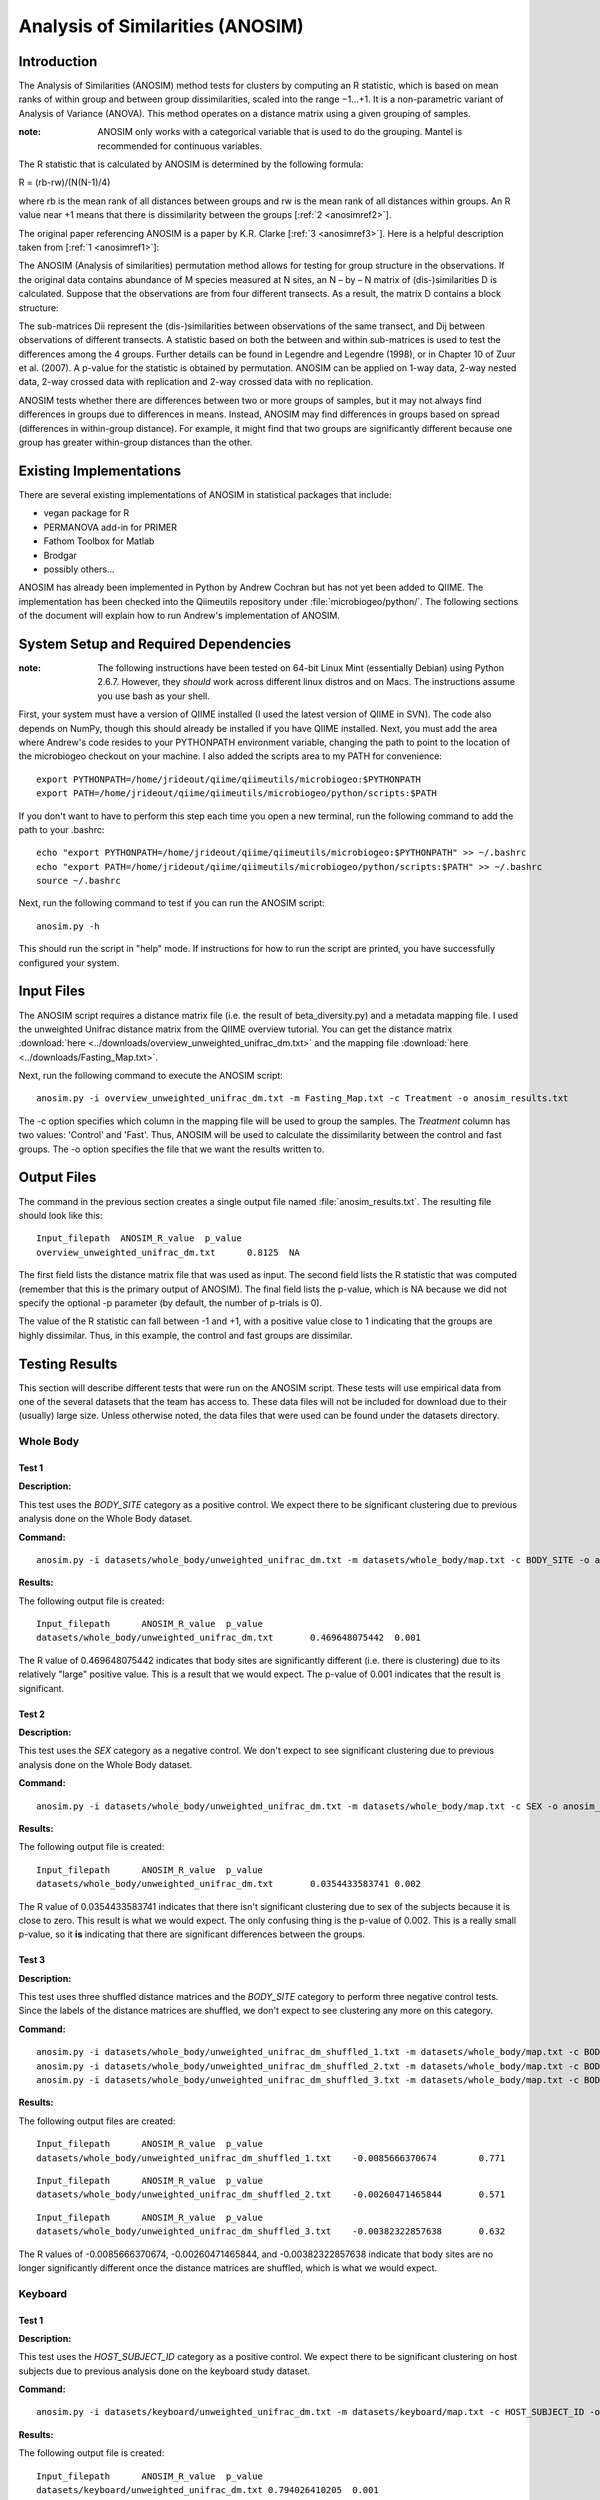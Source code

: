 =================================
Analysis of Similarities (ANOSIM)
=================================

Introduction
------------
The Analysis of Similarities (ANOSIM) method tests for clusters by computing an
R statistic, which is based on mean ranks of within group and between group
dissimilarities, scaled into the range −1...+1. It is a non-parametric variant
of Analysis of Variance (ANOVA). This method operates on a distance matrix using
a given grouping of samples.

:note: ANOSIM only works with a categorical variable that is used to do the grouping. Mantel is recommended for continuous variables.

The R statistic that is calculated by ANOSIM is determined by the following
formula:

R = (rb-rw)/(N(N-1)/4)

where rb is the mean rank of all distances between groups and rw is the mean
rank of all distances within groups. An R value near +1 means
that there is dissimilarity between the groups [:ref:`2 <anosimref2>`].

The original paper referencing ANOSIM is a paper by K.R. Clarke
[:ref:`3 <anosimref3>`]. Here is a helpful description taken from
[:ref:`1 <anosimref1>`]:

The ANOSIM (Analysis of similarities) permutation method allows for testing for
group structure in the observations. If the original data contains abundance of
M species measured at N sites, an N – by – N matrix of (dis-)similarities D is
calculated. Suppose that the observations are from four different transects. As
a result, the matrix D contains a block structure:

.. image:: ../images/anosim.jpg
   :align: center
 
The sub-matrices Dii represent the (dis-)similarities between observations of
the same transect, and Dij between observations of different transects. A
statistic based on both the between and within sub-matrices is used to test the
differences among the 4 groups. Further details can be found in Legendre and
Legendre (1998), or in Chapter 10 of Zuur et al. (2007). A p-value for the
statistic is obtained by permutation. ANOSIM can be applied on 1-way data,
2-way nested data, 2-way crossed data with replication and 2-way crossed data
with no replication.

ANOSIM tests whether there are differences between two or more groups of
samples, but it may not always find differences in groups due to differences in
means. Instead, ANOSIM may find differences in groups based on spread
(differences in within-group distance). For example, it might find that two
groups are significantly different because one group has greater within-group
distances than the other.

Existing Implementations
------------------------
There are several existing implementations of ANOSIM in statistical packages
that include:

* vegan package for R

* PERMANOVA add-in for PRIMER

* Fathom Toolbox for Matlab

* Brodgar

* possibly others...

ANOSIM has already been implemented in Python by Andrew Cochran but has not yet
been added to QIIME. The implementation has been checked into the Qiimeutils
repository under :file:`microbiogeo/python/`. The following sections of the
document will explain how to run Andrew's implementation of ANOSIM.

System Setup and Required Dependencies
--------------------------------------
:note: The following instructions have been tested on 64-bit Linux Mint (essentially Debian) using Python 2.6.7. However, they `should` work across different linux distros and on Macs. The instructions assume you use bash as your shell.

First, your system must have a version of QIIME installed (I used the latest
version of QIIME in SVN). The code also depends on NumPy, though this should
already be installed if you have QIIME installed. Next, you must add the area
where Andrew's code resides to your PYTHONPATH environment variable, changing
the path to point to the location of the microbiogeo checkout on your machine. I
also added the scripts area to my PATH for convenience: ::

    export PYTHONPATH=/home/jrideout/qiime/qiimeutils/microbiogeo:$PYTHONPATH
    export PATH=/home/jrideout/qiime/qiimeutils/microbiogeo/python/scripts:$PATH

If you don't want to have to perform this step each time you open a new
terminal, run the following command to add the path to your .bashrc: ::

    echo "export PYTHONPATH=/home/jrideout/qiime/qiimeutils/microbiogeo:$PYTHONPATH" >> ~/.bashrc
    echo "export PATH=/home/jrideout/qiime/qiimeutils/microbiogeo/python/scripts:$PATH" >> ~/.bashrc
    source ~/.bashrc

Next, run the following command to test if you can run the ANOSIM script: ::

    anosim.py -h

This should run the script in "help" mode. If instructions for how to run the
script are printed, you have successfully configured your system.

Input Files
-----------
The ANOSIM script requires a distance matrix file (i.e. the result of
beta_diversity.py) and a metadata mapping file. I used the unweighted Unifrac
distance matrix from the QIIME overview tutorial. You can get the distance
matrix :download:`here <../downloads/overview_unweighted_unifrac_dm.txt>` and
the mapping file :download:`here <../downloads/Fasting_Map.txt>`.

Next, run the following command to execute the ANOSIM script: ::

    anosim.py -i overview_unweighted_unifrac_dm.txt -m Fasting_Map.txt -c Treatment -o anosim_results.txt

The -c option specifies which column in the mapping file will be used to group
the samples. The `Treatment` column has two values: 'Control' and 'Fast'. Thus,
ANOSIM will be used to calculate the dissimilarity between the control and fast
groups. The -o option specifies the file that we want the results written to.

Output Files
------------
The command in the previous section creates a single output file named
:file:`anosim_results.txt`. The resulting file should look like this: ::

    Input_filepath  ANOSIM_R_value  p_value
    overview_unweighted_unifrac_dm.txt      0.8125  NA

The first field lists the distance matrix file that was used as input. The
second field lists the R statistic that was computed (remember that this is the
primary output of ANOSIM). The final field lists the p-value, which is NA
because we did not specify the optional -p parameter (by default, the number of
p-trials is 0).

The value of the R statistic can fall between -1 and +1, with a positive value
close to 1 indicating that the groups are highly dissimilar. Thus, in this
example, the control and fast groups are dissimilar.

Testing Results
---------------
This section will describe different tests that were run on the ANOSIM script.
These tests will use empirical data from one of the several datasets that the
team has access to. These data files will not be included for download due to
their (usually) large size. Unless otherwise noted, the data files that were
used can be found under the datasets directory.

Whole Body
^^^^^^^^^^
Test 1
~~~~~~
**Description:**

This test uses the `BODY_SITE` category as a positive control. We expect there
to be significant clustering due to previous analysis done on the Whole Body
dataset.

**Command:** ::

    anosim.py -i datasets/whole_body/unweighted_unifrac_dm.txt -m datasets/whole_body/map.txt -c BODY_SITE -o anosim_results.txt -p 999

**Results:**

The following output file is created: ::

    Input_filepath	ANOSIM_R_value	p_value
    datasets/whole_body/unweighted_unifrac_dm.txt	0.469648075442	0.001

The R value of 0.469648075442 indicates that body sites are significantly
different (i.e. there is clustering) due to its relatively "large" positive
value. This is a result that we would expect. The p-value of 0.001 indicates
that the result is significant.

Test 2
~~~~~~
**Description:**

This test uses the `SEX` category as a negative control. We don't expect to see
significant clustering due to previous analysis done on the Whole Body dataset.

**Command:** ::

    anosim.py -i datasets/whole_body/unweighted_unifrac_dm.txt -m datasets/whole_body/map.txt -c SEX -o anosim_results.txt -p 999

**Results:**

The following output file is created: ::

    Input_filepath	ANOSIM_R_value	p_value
    datasets/whole_body/unweighted_unifrac_dm.txt	0.0354433583741	0.002

The R value of 0.0354433583741 indicates that there isn't significant clustering
due to sex of the subjects because it is close to zero. This result is what we
would expect. The only confusing thing is the p-value of 0.002. This is a really
small p-value, so it **is** indicating that there are significant differences
between the groups.

Test 3
~~~~~~
**Description:**

This test uses three shuffled distance matrices and the `BODY_SITE` category to
perform three negative control tests. Since the labels of the distance matrices
are shuffled, we don't expect to see clustering any more on this category.

**Command:** ::

    anosim.py -i datasets/whole_body/unweighted_unifrac_dm_shuffled_1.txt -m datasets/whole_body/map.txt -c BODY_SITE -o anosim_results.txt -p 999
    anosim.py -i datasets/whole_body/unweighted_unifrac_dm_shuffled_2.txt -m datasets/whole_body/map.txt -c BODY_SITE -o anosim_results.txt -p 999
    anosim.py -i datasets/whole_body/unweighted_unifrac_dm_shuffled_3.txt -m datasets/whole_body/map.txt -c BODY_SITE -o anosim_results.txt -p 999

**Results:**

The following output files are created: ::

    Input_filepath	ANOSIM_R_value	p_value
    datasets/whole_body/unweighted_unifrac_dm_shuffled_1.txt	-0.0085666370674	0.771

::

    Input_filepath	ANOSIM_R_value	p_value
    datasets/whole_body/unweighted_unifrac_dm_shuffled_2.txt	-0.00260471465844	0.571

::

    Input_filepath	ANOSIM_R_value	p_value
    datasets/whole_body/unweighted_unifrac_dm_shuffled_3.txt	-0.00382322857638	0.632

The R values of -0.0085666370674, -0.00260471465844, and -0.00382322857638
indicate that body sites are no longer significantly different once the distance
matrices are shuffled, which is what we would expect.

Keyboard
^^^^^^^^

Test 1
~~~~~~
**Description:**

This test uses the `HOST_SUBJECT_ID` category as a positive control. We expect
there to be significant clustering on host subjects due to previous analysis
done on the keyboard study dataset.

**Command:** ::

    anosim.py -i datasets/keyboard/unweighted_unifrac_dm.txt -m datasets/keyboard/map.txt -c HOST_SUBJECT_ID -o anosim_results.txt -p 999

**Results:**

The following output file is created: ::

    Input_filepath	ANOSIM_R_value	p_value
    datasets/keyboard/unweighted_unifrac_dm.txt	0.794026410205	0.001

The R value of 0.794026410205 indicates that samples taken from different hosts
are significantly different (i.e. there is clustering) due to its "large"
positive value. This is a result that we would expect. The p-value of 0.001
indicates that the result is significant.

Test 2
~~~~~~
**Description:**

This test uses three shuffled distance matrices and the `HOST_SUBJECT_ID`
category to perform three negative control tests. Since the labels of the
distance matrices are shuffled, we don't expect to see clustering any more on
this category.

**Command:** ::

    anosim.py -i datasets/keyboard/unweighted_unifrac_dm_shuffled_1.txt -m datasets/keyboard/map.txt -c HOST_SUBJECT_ID -o anosim_results.txt -p 999
    anosim.py -i datasets/keyboard/unweighted_unifrac_dm_shuffled_2.txt -m datasets/keyboard/map.txt -c HOST_SUBJECT_ID -o anosim_results.txt -p 999
    anosim.py -i datasets/keyboard/unweighted_unifrac_dm_shuffled_3.txt -m datasets/keyboard/map.txt -c HOST_SUBJECT_ID -o anosim_results.txt -p 999

**Results:**

The following output files are created: ::

    Input_filepath	ANOSIM_R_value	p_value
    datasets/keyboard/unweighted_unifrac_dm_shuffled_1.txt	-0.00712796151372	0.6

::

    Input_filepath	ANOSIM_R_value	p_value
    datasets/keyboard/unweighted_unifrac_dm_shuffled_2.txt	0.00843082850421	0.342

::

    Input_filepath	ANOSIM_R_value	p_value
    datasets/keyboard/unweighted_unifrac_dm_shuffled_3.txt	-0.00611883437807	0.59

The R values of -0.00712796151372, 0.00843082850421, and -0.00611883437807
indicate that samples taken from different host subjects are no longer
significantly different once the distance matrices are shuffled, which is what
we would expect.

Glen Canyon
^^^^^^^^^^^

Test 1
~~~~~~
**Description:**

This test uses the `CurrentlyWet` category as a positive control. We expect
there to be significant clustering on this category due to previous analysis
done on the Glen Canyon dataset.

**Command:** ::

    anosim.py -i datasets/glen_canyon/unweighted_unifrac_dm.txt -m datasets/glen_canyon/map_25Jan2012.txt -c CurrentlyWet -o anosim_results.txt -p 999

**Results:**

The following output file is created: ::

    Input_filepath	ANOSIM_R_value	p_value
    datasets/glen_canyon/unweighted_unifrac_dm.txt	0.9984007035	0.001

The R value of 0.9984007035 indicates that samples taken from wet and dry
environments are significantly different (i.e. there is clustering) due to the
really "large" positive value that is close to 1. This is a result that we would
expect, as there is also clear clustering in the 3D PCoA plots.

Test 2
~~~~~~
**Description:**

This test uses three shuffled distance matrices and the `CurrentlyWet`
category to perform three negative control tests. Since the labels of the
distance matrices are shuffled, we don't expect to see clustering any more on
this category.

**Command:** ::

    anosim.py -i datasets/glen_canyon/unweighted_unifrac_dm_shuffled_1.txt -m datasets/glen_canyon/map_25Jan2012.txt -c CurrentlyWet -o anosim_results.txt -p 999
    anosim.py -i datasets/glen_canyon/unweighted_unifrac_dm_shuffled_2.txt -m datasets/glen_canyon/map_25Jan2012.txt -c CurrentlyWet -o anosim_results.txt -p 999
    anosim.py -i datasets/glen_canyon/unweighted_unifrac_dm_shuffled_3.txt -m datasets/glen_canyon/map_25Jan2012.txt -c CurrentlyWet -o anosim_results.txt -p 999

**Results:**

The following output files are created: ::

    Input_filepath	ANOSIM_R_value	p_value
    datasets/glen_canyon/unweighted_unifrac_dm_shuffled_1.txt	0.0876180335381	0.129

::

    Input_filepath	ANOSIM_R_value	p_value
    datasets/glen_canyon/unweighted_unifrac_dm_shuffled_2.txt	0.0074529653733	0.415

::

    Input_filepath	ANOSIM_R_value	p_value
    datasets/glen_canyon/unweighted_unifrac_dm_shuffled_3.txt	-0.0507653473398	0.711

The R values of 0.0876180335381, 0.0074529653733, and -0.0507653473398 indicate
that samples taken from wet vs. dry environments are no longer significantly
different once the distance matrices are shuffled, which is what we would
expect.

References
----------
.. _anosimref1:

[1] http://www.brodgar.com/manual/Chapter6BMS.pdf

.. _anosimref2:

[2] http://folk.uio.no/ohammer/past/multivar.html

.. _anosimref3:

[3] Clarke, K.R. 1993. Non-parametric multivariate analysis of changes in community structure. Australian Journal of Ecology 18:117-143.

